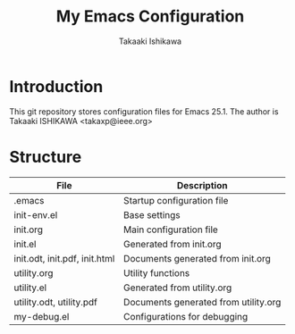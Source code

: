 #+TITLE:	My Emacs Configuration
#+AUTHOR:	Takaaki Ishikawa
#+EMAIL:	takaxp@ieee.org

* Introduction

This git repository stores configuration files for Emacs 25.1.
The author is Takaaki ISHIKAWA <takaxp@ieee.org>

* Structure

| File                          | Description                          |
|-------------------------------+--------------------------------------|
| .emacs                        | Startup configuration file           |
| init-env.el                   | Base settings                        |
| init.org                      | Main configuration file              |
| init.el                       | Generated from init.org              |
| init.odt, init.pdf, init.html | Documents generated from init.org    |
| utility.org                   | Utility functions                    |
| utility.el                    | Generated from utility.org           |
| utility.odt, utility.pdf      | Documents generated from utility.org |
| my-debug.el                   | Configurations for debugging         |
|-------------------------------+--------------------------------------|

